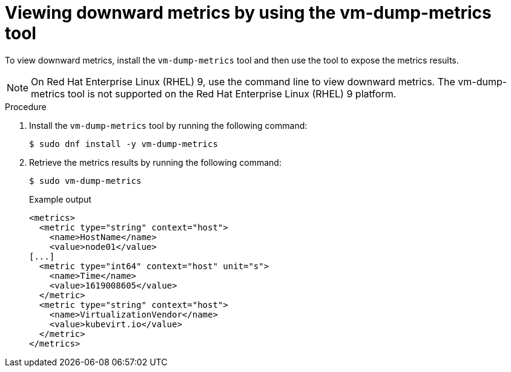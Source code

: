 // Module included in the following assemblies:
//
// * virt/monitoring/virt-exposing-downward-metrics.adoc

:_mod-docs-content-type: PROCEDURE
[id="virt-viewing-downward-metrics-tool_{context}"]
= Viewing downward metrics by using the vm-dump-metrics tool

To view downward metrics, install the `vm-dump-metrics` tool and then use the tool to expose the metrics results.

[NOTE]
====
On Red Hat Enterprise Linux (RHEL) 9, use the command line to view downward metrics. The vm-dump-metrics tool is not supported on the Red Hat Enterprise Linux (RHEL) 9 platform.
====

.Procedure

. Install the `vm-dump-metrics` tool by running the following command:
+
[source,terminal]
----
$ sudo dnf install -y vm-dump-metrics
----

. Retrieve the metrics results by running the following command:
+
[source,terminal]
----
$ sudo vm-dump-metrics
----
+
.Example output
[source,xml]
----
<metrics>
  <metric type="string" context="host">
    <name>HostName</name>
    <value>node01</value>
[...]
  <metric type="int64" context="host" unit="s">
    <name>Time</name>
    <value>1619008605</value>
  </metric>
  <metric type="string" context="host">
    <name>VirtualizationVendor</name>
    <value>kubevirt.io</value>
  </metric>
</metrics>
----
